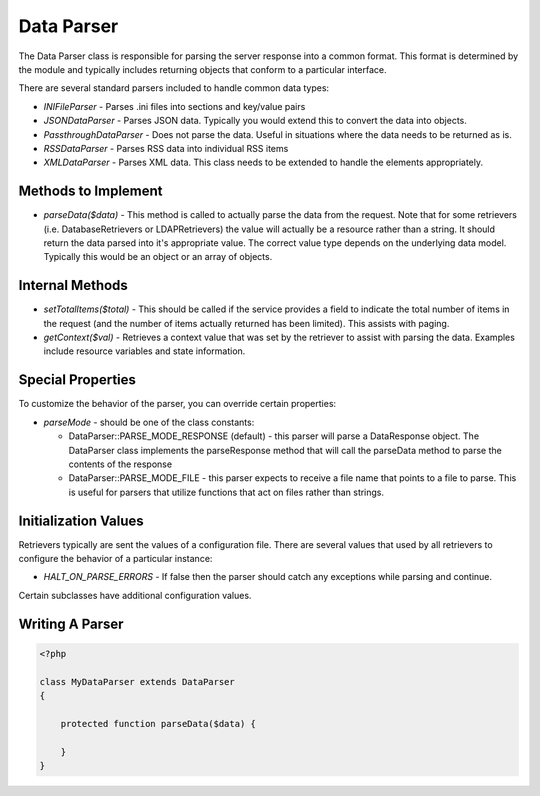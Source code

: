 ##############
Data Parser
##############

The Data Parser class is responsible for parsing the server response into a common format.
This format is determined by the module and typically includes returning objects that conform
to a particular interface. 

There are several standard parsers included to handle common data types:

* *INIFileParser* - Parses .ini files into sections and key/value pairs
* *JSONDataParser* - Parses JSON data. Typically you would extend this to convert the data into objects.
* *PassthroughDataParser* - Does not parse the data. Useful in situations where the data needs to be returned as is.
* *RSSDataParser* - Parses RSS data into individual RSS items
* *XMLDataParser* - Parses XML data. This class needs to be extended to handle the elements appropriately.

====================
Methods to Implement
====================

* *parseData($data)* - This method is called to actually parse the data from the request. Note
  that for some retrievers (i.e. DatabaseRetrievers or LDAPRetrievers) the value will actually be a resource rather
  than a string. It should return the data parsed into it's appropriate value. The correct
  value type depends on the underlying data model. Typically this would be an object or an array
  of objects.

================
Internal Methods
================

* *setTotalItems($total)* - This should be called if the service provides a field to indicate the total 
  number of items in the request (and the number of items actually returned has been limited). This
  assists with paging.
* *getContext($val)* - Retrieves a context value that was set by the retriever to assist with
  parsing the data. Examples include resource variables and state information.

==================
Special Properties
==================

To customize the behavior of the parser, you can override certain properties:

* *parseMode* - should be one of the class constants:

  * DataParser::PARSE_MODE_RESPONSE (default) - this parser will parse a DataResponse object. The DataParser class implements
    the parseResponse method that will call the parseData method to parse the contents of the response
  * DataParser::PARSE_MODE_FILE -  this parser expects to receive a file name that points to a file to parse. This is useful
    for parsers that utilize functions that act on files rather than strings.
  

=====================
Initialization Values
=====================

Retrievers typically are sent the values of a configuration file. There are several values that
used by all retrievers to configure the behavior of a particular instance:

* *HALT_ON_PARSE_ERRORS* - If false then the parser should catch any exceptions while parsing and continue.

Certain subclasses have additional configuration values.

===================
Writing A Parser
===================


.. code-block:: php

    <?php

    class MyDataParser extends DataParser
    {
        
        protected function parseData($data) {
        
        }
    }


